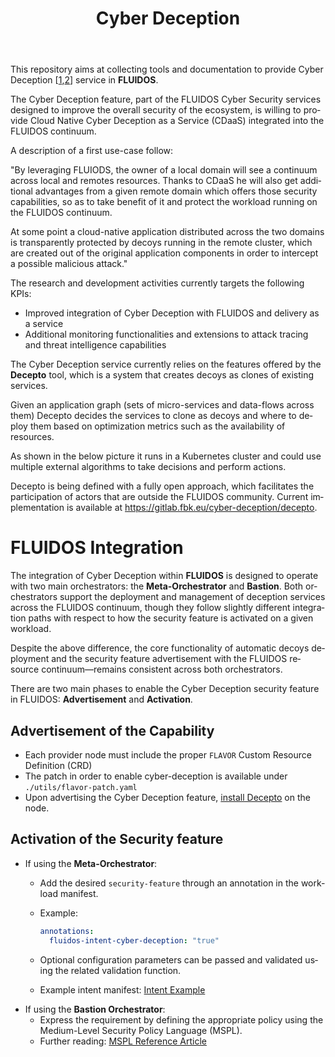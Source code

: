 #+options: ':nil *:t -:t ::t <:t H:3 \n:nil ^:t arch:headline author:t
#+options: broken-links:nil c:nil creator:nil d:(not "LOGBOOK") date:t e:t
#+options: email:nil f:t inline:t num:nil p:nil pri:nil prop:nil stat:t tags:t
#+options: tasks:t tex:t timestamp:t title:t toc:t todo:t |:t
#+title: Cyber Deception
#+language: en
#+select_tags: export
#+exclude_tags: noexport
#+creator: Emacs 28.1 (Org mode 9.5.4)
#+cite_export:

This repository aims at collecting tools and documentation to provide Cyber Deception [[[https://ieeexplore.ieee.org/document/8328971][1]],[[https://medium.com/dataseries/what-really-is-cyber-deception-e60dd33e9e41][2]]] service in *FLUIDOS*.

The Cyber Deception feature, part of the FLUIDOS Cyber Security services designed to improve the overall security of the ecosystem, is willing to provide Cloud Native Cyber Deception as a Service (CDaaS) integrated into the FLUIDOS continuum.


A description of a first use-case follow:

"By leveraging FLUIODS, the owner of a local domain will see a continuum across local and remotes resources. Thanks to CDaaS he will also get additional advantages from a given remote domain which offers those security capabilities, so as to take benefit of it and protect the workload running on the FLUIDOS continuum.

At some point a cloud-native application distributed across the two domains is transparently protected by decoys running in the remote cluster, which are created out of the original application components in order to intercept a possible malicious attack."


The research and development activities currently targets the following KPIs:
- Improved integration of Cyber Deception with FLUIDOS and delivery as a service
- Additional monitoring functionalities and extensions to attack tracing and threat intelligence capabilities


The Cyber Deception service currently relies on the features offered by the *Decepto* tool, which is a system that creates decoys as clones of existing services.

Given an application graph (sets of micro-services and data-flows across them) Decepto decides the services to clone as decoys and where to deploy them based on optimization metrics such as the availability of resources.

As shown in the below picture it runs in a Kubernetes cluster and could use multiple external algorithms to take decisions and perform actions.

[[file:decepto-10k-foot-view.png]]

Decepto is being defined with a fully open approach, which facilitates the participation of actors that are outside the FLUIDOS community. Current implementation is available at [[https://gitlab.fbk.eu/cyber-deception/decepto]].

* FLUIDOS Integration

The integration of Cyber Deception within *FLUIDOS* is designed to operate with two main orchestrators: the *Meta-Orchestrator* and *Bastion*. Both orchestrators support the deployment and management of deception services across the FLUIDOS continuum, though they follow slightly different integration paths with respect to how the security feature is activated on a given workload.

Despite the above difference, the core functionality of automatic decoys deployment and the security feature advertisement with the FLUIDOS resource continuum—remains consistent across both orchestrators.

There are two main phases to enable the Cyber Deception security feature in FLUIDOS: *Advertisement* and *Activation*.

** Advertisement of the Capability

- Each provider node must include the proper =FLAVOR= Custom Resource Definition (CRD)
- The patch in order to enable cyber-deception is available under =./utils/flavor-patch.yaml=
- Upon advertising the Cyber Deception feature, [[https://decepto.readthedocs.io/en/latest/installation/install.html][install Decepto]] on the node.

** Activation of the Security feature

- If using the *Meta-Orchestrator*:
  - Add the desired =security-feature= through an annotation in the workload manifest.
  - Example:
    #+begin_src yaml
    annotations:
      fluidos-intent-cyber-deception: "true"
    #+end_src
  - Optional configuration parameters can be passed and validated using the related validation function.
  - Example intent manifest: [[https://github.com/fluidos-project/fluidos-modelbased-metaorchestrator/blob/demo-Y2-stable/utils/testbed/intent-demo.yaml][Intent Example]]

- If using the *Bastion Orchestrator*:
  - Express the requirement by defining the appropriate policy using the Medium-Level Security Policy Language (MSPL).
  - Further reading: [[https://www.sciencedirect.com/science/article/pii/S1389128625003196][MSPL Reference Article]]
